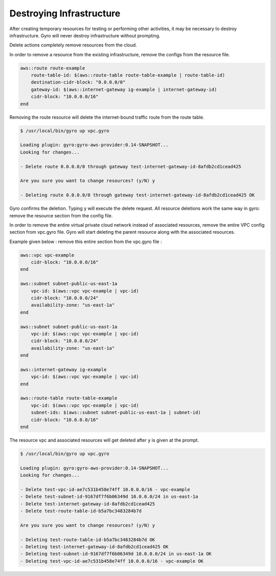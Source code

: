 
Destroying Infrastructure
==================

After creating temporary resources for testing or performing other activities, it may be necessary to destroy infrastructure.
Gyro will never destroy infrastructure without prompting.

Delete actions completely remove resources from the cloud.

In order to remove a resource from the existing infrastructure, remove the configs from the resource file.

.. code::

   aws::route route-example
       route-table-id: $(aws::route-table route-table-example | route-table-id)
       destination-cidr-block: "0.0.0.0/0"
       gateway-id: $(aws::internet-gateway ig-example | internet-gateway-id)
       cidr-block: "10.0.0.0/16"
   end


Removing the route resource will delete the internet-bound traffic route from the route table.

.. code:: shell

   $ /usr/local/bin/gyro up vpc.gyro

   Loading plugin: gyro:gyro-aws-provider:0.14-SNAPSHOT...
   Looking for changes...

   - Delete route 0.0.0.0/0 through gateway test-internet-gateway-id-8afdb2cd1cead425

   Are you sure you want to change resources? (y/N) y

   - Deleting route 0.0.0.0/0 through gateway test-internet-gateway-id-8afdb2cd1cead425 OK

Gyro confirms the deletion. Typing y will execute the delete request. All resource deletions work the same way in gyro: remove the resource section from the config file.

In order to remove the entire virtual private cloud network instead of associated resources, remove the entire VPC config section from vpc.gyro file.
Gyro will start deleting the parent resource along with the associated resources.

Example given below : remove this entire section from the vpc.gyro file :

.. code::

   aws::vpc vpc-example
       cidr-block: "10.0.0.0/16"
   end

   aws::subnet subnet-public-us-east-1a
       vpc-id: $(aws::vpc vpc-example | vpc-id)
       cidr-block: "10.0.0.0/24"
       availability-zone: "us-east-1a"
   end

   aws::subnet subnet-public-us-east-1a
       vpc-id: $(aws::vpc vpc-example | vpc-id)
       cidr-block: "10.0.0.0/24"
       availability-zone: "us-east-1a"
   end

   aws::internet-gateway ig-example
       vpc-id: $(aws::vpc vpc-example | vpc-id)
   end

   aws::route-table route-table-example
       vpc-id: $(aws::vpc vpc-example | vpc-id)
       subnet-ids: $(aws::subnet subnet-public-us-east-1a | subnet-id)
       cidr-block: "10.0.0.0/16"
   end

The resource vpc and associated resources will get deleted after ``y`` is given at the prompt.

.. code:: shell

   $ /usr/local/bin/gyro up vpc.gyro

   Loading plugin: gyro:gyro-aws-provider:0.14-SNAPSHOT...
   Looking for changes...

   - Delete test-vpc-id-ae7c531b458e74ff 10.0.0.0/16 - vpc-example
   - Delete test-subnet-id-9167df7f6b06349d 10.0.0.0/24 in us-east-1a
   - Delete test-internet-gateway-id-8afdb2cd1cead425
   - Delete test-route-table-id-b5a7bc3483284b7d

   Are you sure you want to change resources? (y/N) y

   - Deleting test-route-table-id-b5a7bc3483284b7d OK
   - Deleting test-internet-gateway-id-8afdb2cd1cead425 OK
   - Deleting test-subnet-id-9167df7f6b06349d 10.0.0.0/24 in us-east-1a OK
   - Deleting test-vpc-id-ae7c531b458e74ff 10.0.0.0/16 - vpc-example OK

.. raw:: pdf

    PageBreak
